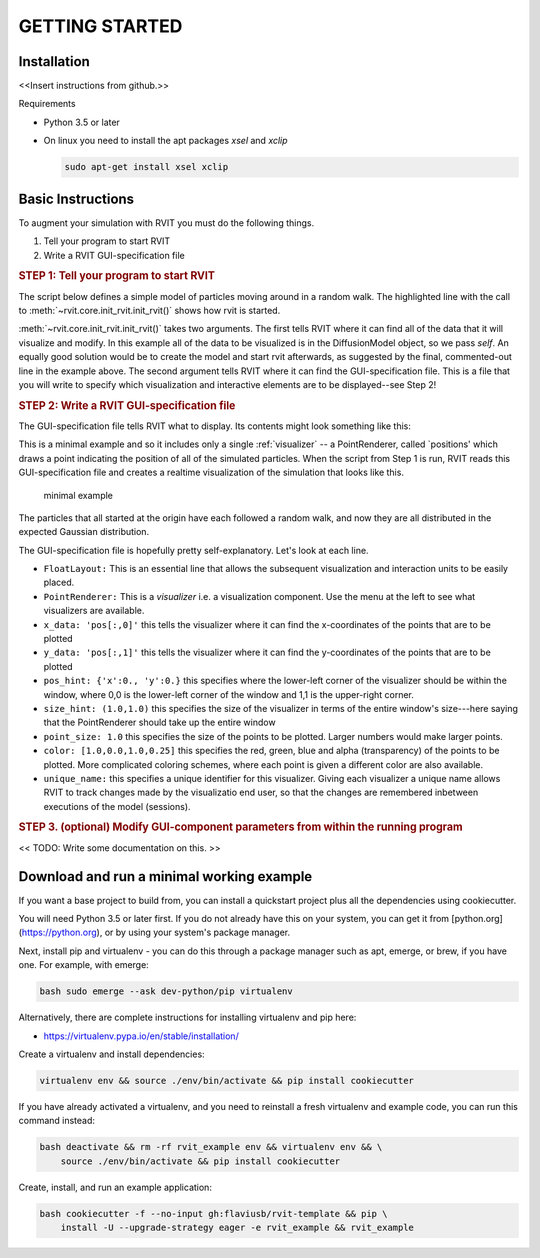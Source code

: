 ===============
GETTING STARTED
===============

Installation
============
<<Insert instructions from github.>>

Requirements

* Python 3.5 or later
* On linux you need to install the apt packages `xsel` and `xclip`

  .. code-block:: bash

    sudo apt-get install xsel xclip

  
Basic Instructions
==================
To augment your simulation with RVIT you must do the following things.

1. Tell your program to start RVIT
2. Write a RVIT GUI-specification file

.. rubric:: STEP 1: Tell your program to start RVIT

The script below defines a simple model of particles moving around in a random
walk. The highlighted line with the call to :meth:`~rvit.core.init_rvit.init_rvit()`  
shows how rvit is started. 

.. literalinclude :: ./code_examples/minimal_example/main.py
    :language: python
    :emphasize-lines: 17	   
    
:meth:`~rvit.core.init_rvit.init_rvit()` takes two arguments. The first tells
RVIT where it can find all of the data that it will visualize and modify. In
this example all of the data to be visualized is in the DiffusionModel object,
so we pass `self`. An equally good solution would be to create the model and
start rvit afterwards, as suggested by the final, commented-out line in the
example above. The second argument tells RVIT where it can find the
GUI-specification file. This is a file that you will write to specify which
visualization and interactive elements are to be displayed--see Step 2!

.. rubric:: STEP 2: Write a RVIT GUI-specification file

The GUI-specification file tells RVIT what to display. Its contents 
might look something like this:

.. literalinclude :: ./code_examples/minimal_example/rvit.kv
    :language: python


This is a minimal example and so it includes only a single :ref:`visualizer` -- a
PointRenderer, called `positions' which draws a point indicating the position of
all of the simulated particles. When the script from Step 1 is run, RVIT reads
this GUI-specification file and creates a realtime visualization of the
simulation that looks like this.

.. figure:: ./code_examples/minimal_example/screenshot.png
    :width: 300px

    minimal example

The particles that all started at the origin have each followed a random walk,
and now they are all distributed in the expected Gaussian distribution.

The GUI-specification file is hopefully pretty self-explanatory. Let's look at
each line.

* ``FloatLayout:`` This is an essential line that allows the subsequent
  visualization and interaction units to be easily placed.
  
* ``PointRenderer:`` This is a `visualizer` i.e. a visualization component. Use
  the menu at the left to see what visualizers are available.

* ``x_data: 'pos[:,0]'`` this tells the visualizer where it can find the
  x-coordinates of the points that are to be plotted 

* ``y_data: 'pos[:,1]'`` this tells the visualizer where it can find the
  y-coordinates of the points that are to be plotted
  
* ``pos_hint: {'x':0., 'y':0.}`` this specifies where the lower-left corner of the
  visualizer should be within the window, where 0,0 is the lower-left corner of
  the window and 1,1 is the upper-right corner.

* ``size_hint: (1.0,1.0)`` this specifies the size of the visualizer in terms of
  the entire window's size---here saying that the PointRenderer should take up
  the entire window

* ``point_size: 1.0`` this specifies the size of the points to be plotted. Larger
  numbers would make larger points.

* ``color: [1.0,0.0,1.0,0.25]`` this specifies the red, green, blue and alpha
  (transparency) of the points to be plotted. More complicated coloring schemes,
  where each point is given a different color are also available.

* ``unique_name:`` this specifies a unique identifier for this
  visualizer. Giving each visualizer a unique name allows RVIT to track
  changes made by the visualizatio end user, so that the changes are remembered
  inbetween executions of the model (sessions).

.. rubric:: STEP 3. (optional) Modify GUI-component parameters from within the
	    running program

<< TODO: Write some documentation on this. >> 

  
   
Download and run a minimal working example
==========================================
If you want a base project to build from, you can install a quickstart project
plus all the dependencies using cookiecutter.

You will need Python 3.5 or later first. If you do not already have this on your
system, you can get it from [python.org](https://python.org), or by using your
system's package manager.

Next, install pip and virtualenv - you can do this through a package manager
such as apt, emerge, or brew, if you have one. For example, with emerge:

.. code-block:: bash

    bash sudo emerge --ask dev-python/pip virtualenv

Alternatively, there are complete instructions for installing virtualenv and pip
here:

* https://virtualenv.pypa.io/en/stable/installation/


Create a virtualenv and install dependencies:

.. code-block:: bash

    virtualenv env && source ./env/bin/activate && pip install cookiecutter

If you have already activated a virtualenv, and you need to reinstall a fresh
virtualenv and example code, you can run this command instead:

.. code-block:: bash

    bash deactivate && rm -rf rvit_example env && virtualenv env && \
        source ./env/bin/activate && pip install cookiecutter


Create, install, and run an example application:

.. code-block:: bash

    bash cookiecutter -f --no-input gh:flaviusb/rvit-template && pip \ 
        install -U --upgrade-strategy eager -e rvit_example && rvit_example 

